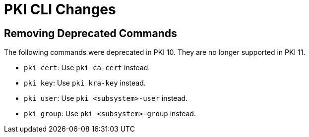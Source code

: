 = PKI CLI Changes =

== Removing Deprecated Commands ==

The following commands were deprecated in PKI 10. They are no longer supported in PKI 11.

* `pki cert`: Use `pki ca-cert` instead.
* `pki key`: Use `pki kra-key` instead.
* `pki user`: Use `pki <subsystem>-user` instead.
* `pki group`: Use `pki <subsystem>-group` instead.
